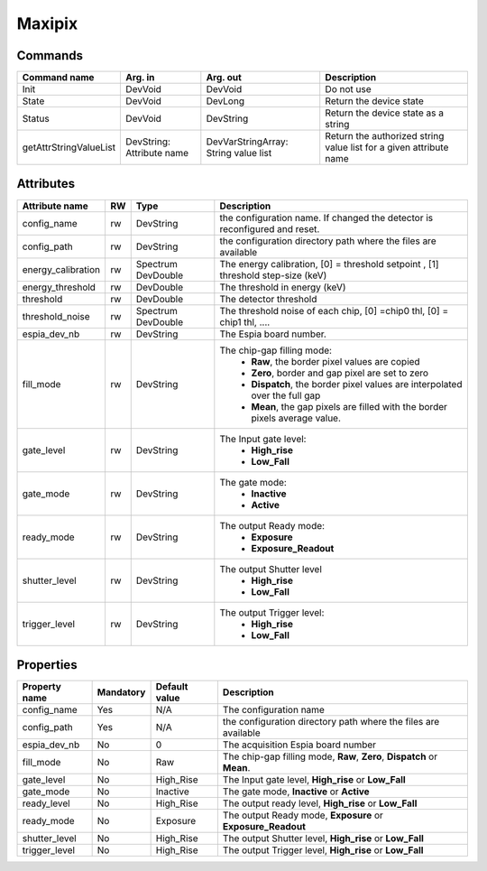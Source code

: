 Maxipix
=======

Commands
--------

=======================	=============== =======================	===========================================
Command name		Arg. in		Arg. out		Description
=======================	=============== =======================	===========================================
Init			DevVoid 	DevVoid			Do not use
State			DevVoid		DevLong			Return the device state
Status			DevVoid		DevString		Return the device state as a string
getAttrStringValueList	DevString:	DevVarStringArray:	Return the authorized string value list for
			Attribute name	String value list	a given attribute name
=======================	=============== =======================	===========================================


Attributes
----------
======================= ======= ======================= ===========================================================
Attribute name		RW	Type			Description
======================= ======= ======================= ===========================================================
config_name		rw	DevString		the configuration name. If changed the detector is
							reconfigured and reset.
config_path		rw	DevString		the configuration directory path where the files are
							available
energy_calibration	rw	Spectrum		The energy calibration, [0] = threshold setpoint , [1]
				DevDouble		threshold step-size (keV)
energy_threshold	rw	DevDouble		The threshold in energy (keV)
threshold		rw	DevDouble		The detector threshold
threshold_noise		rw	Spectrum		The threshold noise of each chip, [0] =chip0 thl, [0] =
				DevDouble		chip1 thl, ....
espia_dev_nb		rw	DevString		The Espia board number.
fill_mode		rw	DevString		The chip-gap filling mode:
							 - **Raw**, the border pixel values are copied
							 - **Zero**, border and gap pixel are set to zero
							 - **Dispatch**, the border pixel values are
							   interpolated over the full gap
							 - **Mean**, the gap pixels are filled with the border
							   pixels average value.
gate_level		rw	DevString		The Input gate level:
							 - **High_rise**
							 - **Low_Fall**
gate_mode		rw	DevString		The gate mode:
							 - **Inactive**
							 - **Active**
ready_mode		rw	DevString		The output Ready mode:
							 - **Exposure**
							 - **Exposure_Readout**

shutter_level		rw	DevString		The output Shutter level
							 - **High_rise**
							 - **Low_Fall**
trigger_level		rw	DevString		The output Trigger level:
							 - **High_rise**
							 - **Low_Fall**
======================= ======= ======================= ===========================================================

Properties
----------

=============== =============== =============== ==============================================================
Property name	Mandatory	Default value	Description
=============== =============== =============== ==============================================================
config_name	Yes		N/A		The configuration name
config_path	Yes		N/A		the configuration directory path where the files are available
espia_dev_nb	No		0		The acquisition Espia board number
fill_mode	No		Raw		The chip-gap filling mode, **Raw**, **Zero**,
						**Dispatch** or **Mean**.
gate_level	No		High_Rise	The Input gate level, **High_rise** or
						**Low_Fall**
gate_mode	No		Inactive	The gate mode, **Inactive** or **Active**
ready_level	No		High_Rise	The output ready level, **High_rise** or
						**Low_Fall**
ready_mode	No		Exposure	The output Ready mode, **Exposure** or
						**Exposure_Readout**
shutter_level	No		High_Rise	The output Shutter level, **High_rise** or **Low_Fall**
trigger_level	No		High_Rise	The output Trigger level, **High_rise** or **Low_Fall**
=============== =============== =============== ==============================================================
